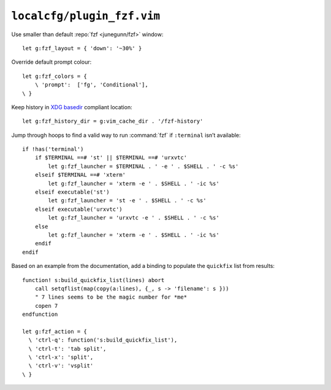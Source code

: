 ``localcfg/plugin_fzf.vim``
===========================

Use smaller than default :repo:`fzf <junegunn/fzf>` window::

    let g:fzf_layout = { 'down': '~30%' }

Override default prompt colour::

    let g:fzf_colors = {
        \ 'prompt':  ['fg', 'Conditional'],
    \ }

Keep history in `XDG basedir`_ compliant location::

    let g:fzf_history_dir = g:vim_cache_dir . '/fzf-history'

Jump through hoops to find a valid way to run :command:`fzf` if ``:terminal``
isn’t available::

    if !has('terminal')
        if $TERMINAL ==# 'st' || $TERMINAL ==# 'urxvtc'
            let g:fzf_launcher = $TERMINAL . ' -e ' . $SHELL . ' -c %s'
        elseif $TERMINAL ==# 'xterm'
            let g:fzf_launcher = 'xterm -e ' . $SHELL . ' -ic %s'
        elseif executable('st')
            let g:fzf_launcher = 'st -e ' . $SHELL . ' -c %s'
        elseif executable('urxvtc')
            let g:fzf_launcher = 'urxvtc -e ' . $SHELL . ' -c %s'
        else
            let g:fzf_launcher = 'xterm -e ' . $SHELL . ' -ic %s'
        endif
    endif

Based on an example from the documentation, add a binding to populate the
``quickfix`` list from results::

    function! s:build_quickfix_list(lines) abort
        call setqflist(map(copy(a:lines), {_, s -> 'filename': s }))
        " 7 lines seems to be the magic number for *me*
        copen 7
    endfunction

    let g:fzf_action = {
      \ 'ctrl-q': function('s:build_quickfix_list'),
      \ 'ctrl-t': 'tab split',
      \ 'ctrl-x': 'split',
      \ 'ctrl-v': 'vsplit'
    \ }

.. _XDG basedir:
    http://standards.freedesktop.org/basedir-spec/basedir-spec-latest.html
